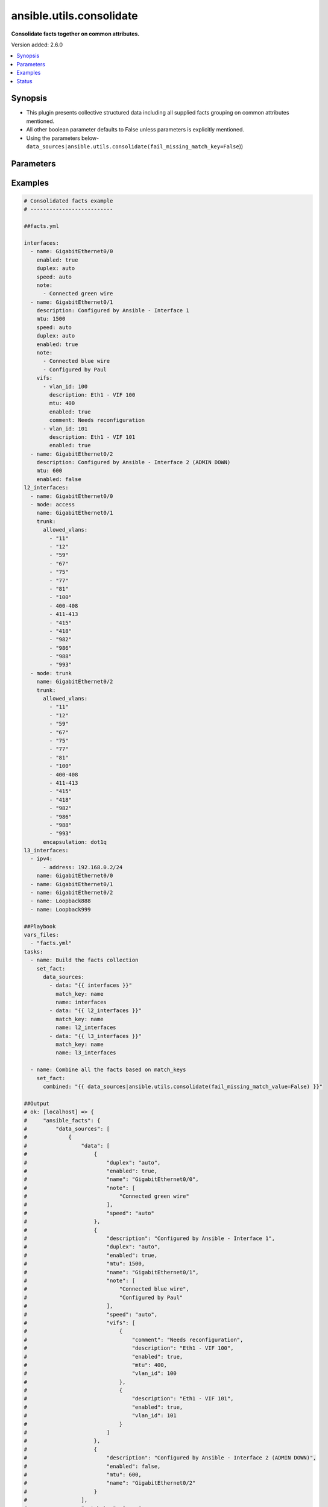 .. _ansible.utils.consolidate_filter:


*************************
ansible.utils.consolidate
*************************

**Consolidate facts together on common attributes.**


Version added: 2.6.0

.. contents::
   :local:
   :depth: 1


Synopsis
--------
- This plugin presents collective structured data including all supplied facts grouping on common attributes mentioned.
- All other boolean parameter defaults to False unless parameters is explicitly mentioned.
- Using the parameters below- ``data_sources|ansible.utils.consolidate(fail_missing_match_key=False``))




Parameters
----------

.. raw:: html

    <table  border=0 cellpadding=0 class="documentation-table">
        <tr>
            <th colspan="2">Parameter</th>
            <th>Choices/<font color="blue">Defaults</font></th>
                <th>Configuration</th>
            <th width="100%">Comments</th>
        </tr>
            <tr>
                <td colspan="2">
                    <div class="ansibleOptionAnchor" id="parameter-"></div>
                    <b>data_sources</b>
                    <a class="ansibleOptionLink" href="#parameter-" title="Permalink to this option"></a>
                    <div style="font-size: small">
                        <span style="color: purple">list</span>
                         / <span style="color: purple">elements=dictionary</span>
                         / <span style="color: red">required</span>
                    </div>
                </td>
                <td>
                </td>
                    <td>
                    </td>
                <td>
                        <div>This option represents a list of dictionaries to perform the operation on.</div>
                        <div>For example <code>facts_source|ansible.utils.consolidate(fail_missing_match_key=False</code>)), in this case <code>facts_source</code> represents this option.</div>
                </td>
            </tr>
                                <tr>
                    <td class="elbow-placeholder"></td>
                <td colspan="1">
                    <div class="ansibleOptionAnchor" id="parameter-"></div>
                    <b>data</b>
                    <a class="ansibleOptionLink" href="#parameter-" title="Permalink to this option"></a>
                    <div style="font-size: small">
                        <span style="color: purple">raw</span>
                         / <span style="color: red">required</span>
                    </div>
                </td>
                <td>
                </td>
                    <td>
                    </td>
                <td>
                        <div>Specify facts data that gets consolidated.</div>
                </td>
            </tr>
            <tr>
                    <td class="elbow-placeholder"></td>
                <td colspan="1">
                    <div class="ansibleOptionAnchor" id="parameter-"></div>
                    <b>match_key</b>
                    <a class="ansibleOptionLink" href="#parameter-" title="Permalink to this option"></a>
                    <div style="font-size: small">
                        <span style="color: purple">string</span>
                         / <span style="color: red">required</span>
                    </div>
                </td>
                <td>
                </td>
                    <td>
                    </td>
                <td>
                        <div>Specify key to match on.</div>
                </td>
            </tr>
            <tr>
                    <td class="elbow-placeholder"></td>
                <td colspan="1">
                    <div class="ansibleOptionAnchor" id="parameter-"></div>
                    <b>name</b>
                    <a class="ansibleOptionLink" href="#parameter-" title="Permalink to this option"></a>
                    <div style="font-size: small">
                        <span style="color: purple">string</span>
                         / <span style="color: red">required</span>
                    </div>
                </td>
                <td>
                </td>
                    <td>
                    </td>
                <td>
                        <div>Specify the name with which the result set be created.</div>
                </td>
            </tr>

            <tr>
                <td colspan="2">
                    <div class="ansibleOptionAnchor" id="parameter-"></div>
                    <b>fail_duplicate</b>
                    <a class="ansibleOptionLink" href="#parameter-" title="Permalink to this option"></a>
                    <div style="font-size: small">
                        <span style="color: purple">boolean</span>
                    </div>
                </td>
                <td>
                        <ul style="margin: 0; padding: 0"><b>Choices:</b>
                                    <li>no</li>
                                    <li><div style="color: blue"><b>yes</b>&nbsp;&larr;</div></li>
                        </ul>
                </td>
                    <td>
                    </td>
                <td>
                        <div>Fail if the match key&#x27;s value exists more than once in a given data set.</div>
                </td>
            </tr>
            <tr>
                <td colspan="2">
                    <div class="ansibleOptionAnchor" id="parameter-"></div>
                    <b>fail_missing_match_key</b>
                    <a class="ansibleOptionLink" href="#parameter-" title="Permalink to this option"></a>
                    <div style="font-size: small">
                        <span style="color: purple">boolean</span>
                    </div>
                </td>
                <td>
                        <ul style="margin: 0; padding: 0"><b>Choices:</b>
                                    <li>no</li>
                                    <li><div style="color: blue"><b>yes</b>&nbsp;&larr;</div></li>
                        </ul>
                </td>
                    <td>
                    </td>
                <td>
                        <div>Fail if match_key is not found in a specific data set.</div>
                </td>
            </tr>
            <tr>
                <td colspan="2">
                    <div class="ansibleOptionAnchor" id="parameter-"></div>
                    <b>fail_missing_match_value</b>
                    <a class="ansibleOptionLink" href="#parameter-" title="Permalink to this option"></a>
                    <div style="font-size: small">
                        <span style="color: purple">boolean</span>
                    </div>
                </td>
                <td>
                        <ul style="margin: 0; padding: 0"><b>Choices:</b>
                                    <li>no</li>
                                    <li><div style="color: blue"><b>yes</b>&nbsp;&larr;</div></li>
                        </ul>
                </td>
                    <td>
                    </td>
                <td>
                        <div>Fail if the match key&#x27;s value is not found in every data source.</div>
                </td>
            </tr>
    </table>
    <br/>




Examples
--------

.. code-block:: yaml

    # Consolidated facts example
    # --------------------------

    ##facts.yml

    interfaces:
      - name: GigabitEthernet0/0
        enabled: true
        duplex: auto
        speed: auto
        note:
          - Connected green wire
      - name: GigabitEthernet0/1
        description: Configured by Ansible - Interface 1
        mtu: 1500
        speed: auto
        duplex: auto
        enabled: true
        note:
          - Connected blue wire
          - Configured by Paul
        vifs:
          - vlan_id: 100
            description: Eth1 - VIF 100
            mtu: 400
            enabled: true
            comment: Needs reconfiguration
          - vlan_id: 101
            description: Eth1 - VIF 101
            enabled: true
      - name: GigabitEthernet0/2
        description: Configured by Ansible - Interface 2 (ADMIN DOWN)
        mtu: 600
        enabled: false
    l2_interfaces:
      - name: GigabitEthernet0/0
      - mode: access
        name: GigabitEthernet0/1
        trunk:
          allowed_vlans:
            - "11"
            - "12"
            - "59"
            - "67"
            - "75"
            - "77"
            - "81"
            - "100"
            - 400-408
            - 411-413
            - "415"
            - "418"
            - "982"
            - "986"
            - "988"
            - "993"
      - mode: trunk
        name: GigabitEthernet0/2
        trunk:
          allowed_vlans:
            - "11"
            - "12"
            - "59"
            - "67"
            - "75"
            - "77"
            - "81"
            - "100"
            - 400-408
            - 411-413
            - "415"
            - "418"
            - "982"
            - "986"
            - "988"
            - "993"
          encapsulation: dot1q
    l3_interfaces:
      - ipv4:
          - address: 192.168.0.2/24
        name: GigabitEthernet0/0
      - name: GigabitEthernet0/1
      - name: GigabitEthernet0/2
      - name: Loopback888
      - name: Loopback999

    ##Playbook
    vars_files:
      - "facts.yml"
    tasks:
      - name: Build the facts collection
        set_fact:
          data_sources:
            - data: "{{ interfaces }}"
              match_key: name
              name: interfaces
            - data: "{{ l2_interfaces }}"
              match_key: name
              name: l2_interfaces
            - data: "{{ l3_interfaces }}"
              match_key: name
              name: l3_interfaces

      - name: Combine all the facts based on match_keys
        set_fact:
          combined: "{{ data_sources|ansible.utils.consolidate(fail_missing_match_value=False) }}"

    ##Output
    # ok: [localhost] => {
    #     "ansible_facts": {
    #         "data_sources": [
    #             {
    #                 "data": [
    #                     {
    #                         "duplex": "auto",
    #                         "enabled": true,
    #                         "name": "GigabitEthernet0/0",
    #                         "note": [
    #                             "Connected green wire"
    #                         ],
    #                         "speed": "auto"
    #                     },
    #                     {
    #                         "description": "Configured by Ansible - Interface 1",
    #                         "duplex": "auto",
    #                         "enabled": true,
    #                         "mtu": 1500,
    #                         "name": "GigabitEthernet0/1",
    #                         "note": [
    #                             "Connected blue wire",
    #                             "Configured by Paul"
    #                         ],
    #                         "speed": "auto",
    #                         "vifs": [
    #                             {
    #                                 "comment": "Needs reconfiguration",
    #                                 "description": "Eth1 - VIF 100",
    #                                 "enabled": true,
    #                                 "mtu": 400,
    #                                 "vlan_id": 100
    #                             },
    #                             {
    #                                 "description": "Eth1 - VIF 101",
    #                                 "enabled": true,
    #                                 "vlan_id": 101
    #                             }
    #                         ]
    #                     },
    #                     {
    #                         "description": "Configured by Ansible - Interface 2 (ADMIN DOWN)",
    #                         "enabled": false,
    #                         "mtu": 600,
    #                         "name": "GigabitEthernet0/2"
    #                     }
    #                 ],
    #                 "match_key": "name",
    #                 "name": "interfaces"
    #             },
    #             {
    #                 "data": [
    #                     {
    #                         "name": "GigabitEthernet0/0"
    #                     },
    #                     {
    #                         "mode": "access",
    #                         "name": "GigabitEthernet0/1",
    #                         "trunk": {
    #                             "allowed_vlans": [
    #                                 "11",
    #                                 "12",
    #                                 "59",
    #                                 "67",
    #                                 "75",
    #                                 "77",
    #                                 "81",
    #                                 "100",
    #                                 "400-408",
    #                                 "411-413",
    #                                 "415",
    #                                 "418",
    #                                 "982",
    #                                 "986",
    #                                 "988",
    #                                 "993"
    #                             ]
    #                         }
    #                     },
    #                     {
    #                         "mode": "trunk",
    #                         "name": "GigabitEthernet0/2",
    #                         "trunk": {
    #                             "allowed_vlans": [
    #                                 "11",
    #                                 "12",
    #                                 "59",
    #                                 "67",
    #                                 "75",
    #                                 "77",
    #                                 "81",
    #                                 "100",
    #                                 "400-408",
    #                                 "411-413",
    #                                 "415",
    #                                 "418",
    #                                 "982",
    #                                 "986",
    #                                 "988",
    #                                 "993"
    #                             ],
    #                             "encapsulation": "dot1q"
    #                         }
    #                     }
    #                 ],
    #                 "match_key": "name",
    #                 "name": "l2_interfaces"
    #             },
    #             {
    #                 "data": [
    #                     {
    #                         "ipv4": [
    #                             {
    #                                 "address": "192.168.0.2/24"
    #                             }
    #                         ],
    #                         "name": "GigabitEthernet0/0"
    #                     },
    #                     {
    #                         "name": "GigabitEthernet0/1"
    #                     },
    #                     {
    #                         "name": "GigabitEthernet0/2"
    #                     },
    #                     {
    #                         "name": "Loopback888"
    #                     },
    #                     {
    #                         "name": "Loopback999"
    #                     }
    #                 ],
    #                 "match_key": "name",
    #                 "name": "l3_interfaces"
    #             }
    #         ]
    #     },
    #     "changed": false
    # }
    # Read vars_file 'facts.yml'

    # TASK [Combine all the facts based on match_keys]
    # ok: [localhost] => {
    #     "ansible_facts": {
    #         "combined": {
    #             "GigabitEthernet0/0": {
    #                 "interfaces": {
    #                     "duplex": "auto",
    #                     "enabled": true,
    #                     "name": "GigabitEthernet0/0",
    #                     "note": [
    #                         "Connected green wire"
    #                     ],
    #                     "speed": "auto"
    #                 },
    #                 "l2_interfaces": {
    #                     "name": "GigabitEthernet0/0"
    #                 },
    #                 "l3_interfaces": {
    #                     "ipv4": [
    #                         {
    #                             "address": "192.168.0.2/24"
    #                         }
    #                     ],
    #                     "name": "GigabitEthernet0/0"
    #                 }
    #             },
    #             "GigabitEthernet0/1": {
    #                 "interfaces": {
    #                     "description": "Configured by Ansible - Interface 1",
    #                     "duplex": "auto",
    #                     "enabled": true,
    #                     "mtu": 1500,
    #                     "name": "GigabitEthernet0/1",
    #                     "note": [
    #                         "Connected blue wire",
    #                         "Configured by Paul"
    #                     ],
    #                     "speed": "auto",
    #                     "vifs": [
    #                         {
    #                             "comment": "Needs reconfiguration",
    #                             "description": "Eth1 - VIF 100",
    #                             "enabled": true,
    #                             "mtu": 400,
    #                             "vlan_id": 100
    #                         },
    #                         {
    #                             "description": "Eth1 - VIF 101",
    #                             "enabled": true,
    #                             "vlan_id": 101
    #                         }
    #                     ]
    #                 },
    #                 "l2_interfaces": {
    #                     "mode": "access",
    #                     "name": "GigabitEthernet0/1",
    #                     "trunk": {
    #                         "allowed_vlans": [
    #                             "11",
    #                             "12",
    #                             "59",
    #                             "67",
    #                             "75",
    #                             "77",
    #                             "81",
    #                             "100",
    #                             "400-408",
    #                             "411-413",
    #                             "415",
    #                             "418",
    #                             "982",
    #                             "986",
    #                             "988",
    #                             "993"
    #                         ]
    #                     }
    #                 },
    #                 "l3_interfaces": {
    #                     "name": "GigabitEthernet0/1"
    #                 }
    #             },
    #             "GigabitEthernet0/2": {
    #                 "interfaces": {
    #                     "description": "Configured by Ansible - Interface 2 (ADMIN DOWN)",
    #                     "enabled": false,
    #                     "mtu": 600,
    #                     "name": "GigabitEthernet0/2"
    #                 },
    #                 "l2_interfaces": {
    #                     "mode": "trunk",
    #                     "name": "GigabitEthernet0/2",
    #                     "trunk": {
    #                         "allowed_vlans": [
    #                             "11",
    #                             "12",
    #                             "59",
    #                             "67",
    #                             "75",
    #                             "77",
    #                             "81",
    #                             "100",
    #                             "400-408",
    #                             "411-413",
    #                             "415",
    #                             "418",
    #                             "982",
    #                             "986",
    #                             "988",
    #                             "993"
    #                         ],
    #                         "encapsulation": "dot1q"
    #                     }
    #                 },
    #                 "l3_interfaces": {
    #                     "name": "GigabitEthernet0/2"
    #                 }
    #             },
    #             "Loopback888": {
    #                 "interfaces": {},
    #                 "l2_interfaces": {},
    #                 "l3_interfaces": {
    #                     "name": "Loopback888"
    #                 }
    #             },
    #             "Loopback999": {
    #                 "interfaces": {},
    #                 "l2_interfaces": {},
    #                 "l3_interfaces": {
    #                     "name": "Loopback999"
    #                 }
    #             }
    #         }
    #     },
    #     "changed": false
    # }

    # Failing on missing match values
    # -------------------------------

    ##facts.yaml
    interfaces:
      - name: GigabitEthernet0/0
        enabled: true
        duplex: auto
        speed: auto
        note:
          - Connected green wire
      - name: GigabitEthernet0/1
        description: Configured by Ansible - Interface 1
        mtu: 1500
        speed: auto
        duplex: auto
        enabled: true
        note:
          - Connected blue wire
          - Configured by Paul
        vifs:
          - vlan_id: 100
            description: Eth1 - VIF 100
            mtu: 400
            enabled: true
            comment: Needs reconfiguration
          - vlan_id: 101
            description: Eth1 - VIF 101
            enabled: true
      - name: GigabitEthernet0/2
        description: Configured by Ansible - Interface 2 (ADMIN DOWN)
        mtu: 600
        enabled: false
    l2_interfaces:
      - name: GigabitEthernet0/0
      - mode: access
        name: GigabitEthernet0/1
        trunk:
          allowed_vlans:
            - "11"
            - "12"
            - "59"
            - "67"
            - "75"
            - "77"
            - "81"
            - "100"
            - 400-408
            - 411-413
            - "415"
            - "418"
            - "982"
            - "986"
            - "988"
            - "993"
      - mode: trunk
        name: GigabitEthernet0/2
        trunk:
          allowed_vlans:
            - "11"
            - "12"
            - "59"
            - "67"
            - "75"
            - "77"
            - "81"
            - "100"
            - 400-408
            - 411-413
            - "415"
            - "418"
            - "982"
            - "986"
            - "988"
            - "993"
          encapsulation: dot1q
    l3_interfaces:
      - ipv4:
          - address: 192.168.0.2/24
        name: GigabitEthernet0/0
      - name: GigabitEthernet0/1
      - name: GigabitEthernet0/2
      - name: Loopback888
      - name: Loopback999

    ##Playbook
    vars_files:
      - "facts.yml"
    tasks:
      - name: Build the facts collection
        set_fact:
          data_sources:
            - data: "{{ interfaces }}"
              match_key: name
              name: interfaces
            - data: "{{ l2_interfaces }}"
              match_key: name
              name: l2_interfaces
            - data: "{{ l3_interfaces }}"
              match_key: name
              name: l3_interfaces

      - name: Combine all the facts based on match_keys
        set_fact:
          combined: "{{ data_sources|ansible.utils.consolidate(fail_missing_match_value=True) }}"

    ##Output
    # ok: [localhost] => {
    #     "ansible_facts": {
    #         "data_sources": [
    #             {
    #                 "data": [
    #                     {
    #                         "duplex": "auto",
    #                         "enabled": true,
    #                         "name": "GigabitEthernet0/0",
    #                         "note": [
    #                             "Connected green wire"
    #                         ],
    #                         "speed": "auto"
    #                     },
    #                     {
    #                         "description": "Configured by Ansible - Interface 1",
    #                         "duplex": "auto",
    #                         "enabled": true,
    #                         "mtu": 1500,
    #                         "name": "GigabitEthernet0/1",
    #                         "note": [
    #                             "Connected blue wire",
    #                             "Configured by Paul"
    #                         ],
    #                         "speed": "auto",
    #                         "vifs": [
    #                             {
    #                                 "comment": "Needs reconfiguration",
    #                                 "description": "Eth1 - VIF 100",
    #                                 "enabled": true,
    #                                 "mtu": 400,
    #                                 "vlan_id": 100
    #                             },
    #                             {
    #                                 "description": "Eth1 - VIF 101",
    #                                 "enabled": true,
    #                                 "vlan_id": 101
    #                             }
    #                         ]
    #                     },
    #                     {
    #                         "description": "Configured by Ansible - Interface 2 (ADMIN DOWN)",
    #                         "enabled": false,
    #                         "mtu": 600,
    #                         "name": "GigabitEthernet0/2"
    #                     }
    #                 ],
    #                 "match_key": "name",
    #                 "name": "interfaces"
    #             },
    #             {
    #                 "data": [
    #                     {
    #                         "name": "GigabitEthernet0/0"
    #                     },
    #                     {
    #                         "mode": "access",
    #                         "name": "GigabitEthernet0/1",
    #                         "trunk": {
    #                             "allowed_vlans": [
    #                                 "11",
    #                                 "12",
    #                                 "59",
    #                                 "67",
    #                                 "75",
    #                                 "77",
    #                                 "81",
    #                                 "100",
    #                                 "400-408",
    #                                 "411-413",
    #                                 "415",
    #                                 "418",
    #                                 "982",
    #                                 "986",
    #                                 "988",
    #                                 "993"
    #                             ]
    #                         }
    #                     },
    #                     {
    #                         "mode": "trunk",
    #                         "name": "GigabitEthernet0/2",
    #                         "trunk": {
    #                             "allowed_vlans": [
    #                                 "11",
    #                                 "12",
    #                                 "59",
    #                                 "67",
    #                                 "75",
    #                                 "77",
    #                                 "81",
    #                                 "100",
    #                                 "400-408",
    #                                 "411-413",
    #                                 "415",
    #                                 "418",
    #                                 "982",
    #                                 "986",
    #                                 "988",
    #                                 "993"
    #                             ],
    #                             "encapsulation": "dot1q"
    #                         }
    #                     }
    #                 ],
    #                 "match_key": "name",
    #                 "name": "l2_interfaces"
    #             },
    #             {
    #                 "data": [
    #                     {
    #                         "ipv4": [
    #                             {
    #                                 "address": "192.168.0.2/24"
    #                             }
    #                         ],
    #                         "name": "GigabitEthernet0/0"
    #                     },
    #                     {
    #                         "name": "GigabitEthernet0/1"
    #                     },
    #                     {
    #                         "name": "GigabitEthernet0/2"
    #                     },
    #                     {
    #                         "name": "Loopback888"
    #                     },
    #                     {
    #                         "name": "Loopback999"
    #                     }
    #                 ],
    #                 "match_key": "name",
    #                 "name": "l3_interfaces"
    #             }
    #         ]
    #     },
    #     "changed": false
    # }
    # Read vars_file 'facts.yml'

    # TASK [Combine all the facts based on match_keys]
    # fatal: [localhost]: FAILED! => {
    #     "msg": "Error when using plugin 'consolidate': 'fail_missing_match_value' reported Missing match value Loopback999,
    #     Loopback888 in data source 0, Missing match value Loopback999, Loopback888 in data source 1"
    # }

    # Failing on missing match keys
    # -----------------------------

    ##facts.yaml
    interfaces:
      - name: GigabitEthernet0/0
        enabled: true
        duplex: auto
        speed: auto
        note:
          - Connected green wire
      - name: GigabitEthernet0/1
        description: Configured by Ansible - Interface 1
        mtu: 1500
        speed: auto
        duplex: auto
        enabled: true
        note:
          - Connected blue wire
          - Configured by Paul
        vifs:
          - vlan_id: 100
            description: Eth1 - VIF 100
            mtu: 400
            enabled: true
            comment: Needs reconfiguration
          - vlan_id: 101
            description: Eth1 - VIF 101
            enabled: true
      - name: GigabitEthernet0/2
        description: Configured by Ansible - Interface 2 (ADMIN DOWN)
        mtu: 600
        enabled: false
    l2_interfaces:
      - name: GigabitEthernet0/0
      - mode: access
        name: GigabitEthernet0/1
        trunk:
          allowed_vlans:
            - "11"
            - "12"
            - "59"
            - "67"
            - "75"
            - "77"
            - "81"
            - "100"
            - 400-408
            - 411-413
            - "415"
            - "418"
            - "982"
            - "986"
            - "988"
            - "993"
      - mode: trunk
        name: GigabitEthernet0/2
        trunk:
          allowed_vlans:
            - "11"
            - "12"
            - "59"
            - "67"
            - "75"
            - "77"
            - "81"
            - "100"
            - 400-408
            - 411-413
            - "415"
            - "418"
            - "982"
            - "986"
            - "988"
            - "993"
          encapsulation: dot1q
    l3_interfaces:
      - ipv4:
          - address: 192.168.0.2/24
        inft_name: GigabitEthernet0/0
      - inft_name: GigabitEthernet0/1
      - inft_name: GigabitEthernet0/2
      - inft_name: Loopback888
      - inft_name: Loopback999

    ##Playbook
    vars_files:
      - "facts.yml"
    tasks:
      - name: Build the facts collection
        set_fact:
          data_sources:
            - data: "{{ interfaces }}"
              match_key: name
              name: interfaces
            - data: "{{ l2_interfaces }}"
              match_key: name
              name: l2_interfaces
            - data: "{{ l3_interfaces }}"
              match_key: name
              name: l3_interfaces

      - name: Combine all the facts based on match_keys
        set_fact:
          combined: "{{ data_sources|ansible.utils.consolidate(fail_missing_match_key=True) }}"

    ##Output
    # ok: [localhost] => {
    #     "ansible_facts": {
    #         "data_sources": [
    #             {
    #                 "data": [
    #                     {
    #                         "duplex": "auto",
    #                         "enabled": true,
    #                         "name": "GigabitEthernet0/0",
    #                         "note": [
    #                             "Connected green wire"
    #                         ],
    #                         "speed": "auto"
    #                     },
    #                     {
    #                         "description": "Configured by Ansible - Interface 1",
    #                         "duplex": "auto",
    #                         "enabled": true,
    #                         "mtu": 1500,
    #                         "name": "GigabitEthernet0/1",
    #                         "note": [
    #                             "Connected blue wire",
    #                             "Configured by Paul"
    #                         ],
    #                         "speed": "auto",
    #                         "vifs": [
    #                             {
    #                                 "comment": "Needs reconfiguration",
    #                                 "description": "Eth1 - VIF 100",
    #                                 "enabled": true,
    #                                 "mtu": 400,
    #                                 "vlan_id": 100
    #                             },
    #                             {
    #                                 "description": "Eth1 - VIF 101",
    #                                 "enabled": true,
    #                                 "vlan_id": 101
    #                             }
    #                         ]
    #                     },
    #                     {
    #                         "description": "Configured by Ansible - Interface 2 (ADMIN DOWN)",
    #                         "enabled": false,
    #                         "mtu": 600,
    #                         "name": "GigabitEthernet0/2"
    #                     }
    #                 ],
    #                 "match_key": "name",
    #                 "name": "interfaces"
    #             },
    #             {
    #                 "data": [
    #                     {
    #                         "name": "GigabitEthernet0/0"
    #                     },
    #                     {
    #                         "mode": "access",
    #                         "name": "GigabitEthernet0/1",
    #                         "trunk": {
    #                             "allowed_vlans": [
    #                                 "11",
    #                                 "12",
    #                                 "59",
    #                                 "67",
    #                                 "75",
    #                                 "77",
    #                                 "81",
    #                                 "100",
    #                                 "400-408",
    #                                 "411-413",
    #                                 "415",
    #                                 "418",
    #                                 "982",
    #                                 "986",
    #                                 "988",
    #                                 "993"
    #                             ]
    #                         }
    #                     },
    #                     {
    #                         "mode": "trunk",
    #                         "name": "GigabitEthernet0/2",
    #                         "trunk": {
    #                             "allowed_vlans": [
    #                                 "11",
    #                                 "12",
    #                                 "59",
    #                                 "67",
    #                                 "75",
    #                                 "77",
    #                                 "81",
    #                                 "100",
    #                                 "400-408",
    #                                 "411-413",
    #                                 "415",
    #                                 "418",
    #                                 "982",
    #                                 "986",
    #                                 "988",
    #                                 "993"
    #                             ],
    #                             "encapsulation": "dot1q"
    #                         }
    #                     }
    #                 ],
    #                 "match_key": "name",
    #                 "name": "l2_interfaces"
    #             },
    #             {
    #                 "data": [
    #                     {
    #                         "inft_name": "GigabitEthernet0/0",
    #                         "ipv4": [
    #                             {
    #                                 "address": "192.168.0.2/24"
    #                             }
    #                         ]
    #                     },
    #                     {
    #                         "inft_name": "GigabitEthernet0/1"
    #                     },
    #                     {
    #                         "inft_name": "GigabitEthernet0/2"
    #                     },
    #                     {
    #                         "inft_name": "Loopback888"
    #                     },
    #                     {
    #                         "inft_name": "Loopback999"
    #                     }
    #                 ],
    #                 "match_key": "name",
    #                 "name": "l3_interfaces"
    #             }
    #         ]
    #     },
    #     "changed": false
    # }
    # Read vars_file 'facts.yml'

    # TASK [Combine all the facts based on match_keys]
    # fatal: [localhost]: FAILED! => {
    #     "msg": "Error when using plugin 'consolidate': 'fail_missing_match_key' reported Missing match
    #     key 'name' in data source 2 in list entry 0, Missing match key 'name' in data
    #     source 2 in list entry 1, Missing match key 'name' in data source 2 in list
    #     entry 2, Missing match key 'name' in data source 2 in list entry 3, Missing
    #     match key 'name' in data source 2 in list entry 4"
    # }

    # Failing on duplicate values in facts
    # ------------------------------------

    ##facts.yaml
    interfaces:
      - name: GigabitEthernet0/0
        enabled: true
        duplex: auto
        speed: auto
        note:
          - Connected green wire
      - name: GigabitEthernet0/1
        description: Configured by Ansible - Interface 1
        mtu: 1500
        speed: auto
        duplex: auto
        enabled: true
        note:
          - Connected blue wire
          - Configured by Paul
        vifs:
          - vlan_id: 100
            description: Eth1 - VIF 100
            mtu: 400
            enabled: true
            comment: Needs reconfiguration
          - vlan_id: 101
            description: Eth1 - VIF 101
            enabled: true
      - name: GigabitEthernet0/2
        description: Configured by Ansible - Interface 2 (ADMIN DOWN)
        mtu: 600
        enabled: false
    l2_interfaces:
      - name: GigabitEthernet0/0
      - name: GigabitEthernet0/0
      - mode: access
        name: GigabitEthernet0/1
        trunk:
          allowed_vlans:
            - "11"
            - "12"
            - "59"
            - "67"
            - "75"
            - "77"
            - "81"
            - "100"
            - 400-408
            - 411-413
            - "415"
            - "418"
            - "982"
            - "986"
            - "988"
            - "993"
      - mode: trunk
        name: GigabitEthernet0/2
        trunk:
          allowed_vlans:
            - "11"
            - "12"
            - "59"
            - "67"
            - "75"
            - "77"
            - "81"
            - "100"
            - 400-408
            - 411-413
            - "415"
            - "418"
            - "982"
            - "986"
            - "988"
            - "993"
          encapsulation: dot1q
    l3_interfaces:
      - ipv4:
          - address: 192.168.0.2/24
        name: GigabitEthernet0/0
      - name: GigabitEthernet0/1
      - name: GigabitEthernet0/2
      - name: Loopback888
      - name: Loopback999

    ##Playbook
    vars_files:
      - "facts.yml"
    tasks:
      - name: Build the facts collection
        set_fact:
          data_sources:
            - data: "{{ interfaces }}"
              match_key: name
              name: interfaces
            - data: "{{ l2_interfaces }}"
              match_key: name
              name: l2_interfaces
            - data: "{{ l3_interfaces }}"
              match_key: name
              name: l3_interfaces

      - name: Combine all the facts based on match_keys
        set_fact:
          combined: "{{ data_sources|ansible.utils.consolidate(fail_duplicate=True) }}"

    ##Output
    # ok: [localhost] => {
    #     "ansible_facts": {
    #         "data_sources": [
    #             {
    #                 "data": [
    #                     {
    #                         "duplex": "auto",
    #                         "enabled": true,
    #                         "name": "GigabitEthernet0/0",
    #                         "note": [
    #                             "Connected green wire"
    #                         ],
    #                         "speed": "auto"
    #                     },
    #                     {
    #                         "description": "Configured by Ansible - Interface 1",
    #                         "duplex": "auto",
    #                         "enabled": true,
    #                         "mtu": 1500,
    #                         "name": "GigabitEthernet0/1",
    #                         "note": [
    #                             "Connected blue wire",
    #                             "Configured by Paul"
    #                         ],
    #                         "speed": "auto",
    #                         "vifs": [
    #                             {
    #                                 "comment": "Needs reconfiguration",
    #                                 "description": "Eth1 - VIF 100",
    #                                 "enabled": true,
    #                                 "mtu": 400,
    #                                 "vlan_id": 100
    #                             },
    #                             {
    #                                 "description": "Eth1 - VIF 101",
    #                                 "enabled": true,
    #                                 "vlan_id": 101
    #                             }
    #                         ]
    #                     },
    #                     {
    #                         "description": "Configured by Ansible - Interface 2 (ADMIN DOWN)",
    #                         "enabled": false,
    #                         "mtu": 600,
    #                         "name": "GigabitEthernet0/2"
    #                     }
    #                 ],
    #                 "match_key": "name",
    #                 "name": "interfaces"
    #             },
    #             {
    #                 "data": [
    #                     {
    #                         "name": "GigabitEthernet0/0"
    #                     },
    #                     {
    #                         "name": "GigabitEthernet0/0"
    #                     },
    #                     {
    #                         "mode": "access",
    #                         "name": "GigabitEthernet0/1",
    #                         "trunk": {
    #                             "allowed_vlans": [
    #                                 "11",
    #                                 "12",
    #                                 "59",
    #                                 "67",
    #                                 "75",
    #                                 "77",
    #                                 "81",
    #                                 "100",
    #                                 "400-408",
    #                                 "411-413",
    #                                 "415",
    #                                 "418",
    #                                 "982",
    #                                 "986",
    #                                 "988",
    #                                 "993"
    #                             ]
    #                         }
    #                     },
    #                     {
    #                         "mode": "trunk",
    #                         "name": "GigabitEthernet0/2",
    #                         "trunk": {
    #                             "allowed_vlans": [
    #                                 "11",
    #                                 "12",
    #                                 "59",
    #                                 "67",
    #                                 "75",
    #                                 "77",
    #                                 "81",
    #                                 "100",
    #                                 "400-408",
    #                                 "411-413",
    #                                 "415",
    #                                 "418",
    #                                 "982",
    #                                 "986",
    #                                 "988",
    #                                 "993"
    #                             ],
    #                             "encapsulation": "dot1q"
    #                         }
    #                     }
    #                 ],
    #                 "match_key": "name",
    #                 "name": "l2_interfaces"
    #             },
    #             {
    #                 "data": [
    #                     {
    #                         "ipv4": [
    #                             {
    #                                 "address": "192.168.0.2/24"
    #                             }
    #                         ],
    #                         "name": "GigabitEthernet0/0"
    #                     },
    #                     {
    #                         "name": "GigabitEthernet0/1"
    #                     },
    #                     {
    #                         "name": "GigabitEthernet0/2"
    #                     },
    #                     {
    #                         "name": "Loopback888"
    #                     },
    #                     {
    #                         "name": "Loopback999"
    #                     }
    #                 ],
    #                 "match_key": "name",
    #                 "name": "l3_interfaces"
    #             }
    #         ]
    #     },
    #     "changed": false
    # }
    # Read vars_file 'facts.yml'

    # TASK [Combine all the facts based on match_keys]
    # fatal: [localhost]: FAILED! => {
    #     "msg": "Error when using plugin 'consolidate': 'fail_duplicate' reported Duplicate values in data source 1"
    # }




Status
------


Authors
~~~~~~~

- Sagar Paul (@KB-perByte)


.. hint::
    Configuration entries for each entry type have a low to high priority order. For example, a variable that is lower in the list will override a variable that is higher up.
